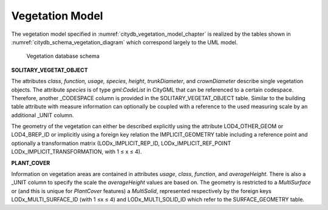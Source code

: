 Vegetation Model
^^^^^^^^^^^^^^^^

The vegetation model specified in :numref:`citydb_vegetation_model_chapter`
is realized by the tables shown in :numref:`citydb_schema_vegetation_diagram`
which correspond largely to the UML model.

.. figure:: ../../../media/citydb_schema_vegetation_diagram.png
   :name: citydb_schema_vegetation_diagram

   Vegetation database schema

**SOLITARY_VEGETAT_OBJECT**

The attributes *class*, *function, usage, species*, *height*,
*trunkDiameter*, and *crownDiameter* describe single vegetation objects.
The attribute *species* is of type *gml:CodeList* in CityGML that can be
referenced to a certain codespace. Therefore, another \_CODESPACE column
is provided in the SOLITARY_VEGETAT_OBJECT table. Similar to the
building table attribute with measure information can optionally be
coupled with a reference to the used measuring scale by an additional
\_UNIT column.

The geometry of the vegetation can either be described explicitly using
the attribute LOD4_OTHER_GEOM or LOD4_BREP_ID or implicitly using a
foreign key relation the IMPLICIT_GEOMETRY table including a reference
point and optionally a transformation matrix (LODx_IMPLICIT_REP_ID,
LODx_IMPLICIT_REF_POINT LODx_IMPLICIT_TRANSFORMATION, with 1 ≤ x ≤ 4).

**PLANT_COVER**

Information on vegetation areas are contained in attributes *usage*,
*class*, *function*, and *averageHeight*. There is also a \_UNIT column
to specify the scale the *averageHeight* values are based on. The
geometry is restricted to a *MultiSurface* or (and this is unique for
*PlantCover* features) a *MultiSolid*, represented respectively by the
foreign keys LODx_MULTI_SURFACE_ID (with 1 ≤x ≤ 4) and
LODx_MULTI_SOLID_ID which refer to the SURFACE_GEOMETRY table.
